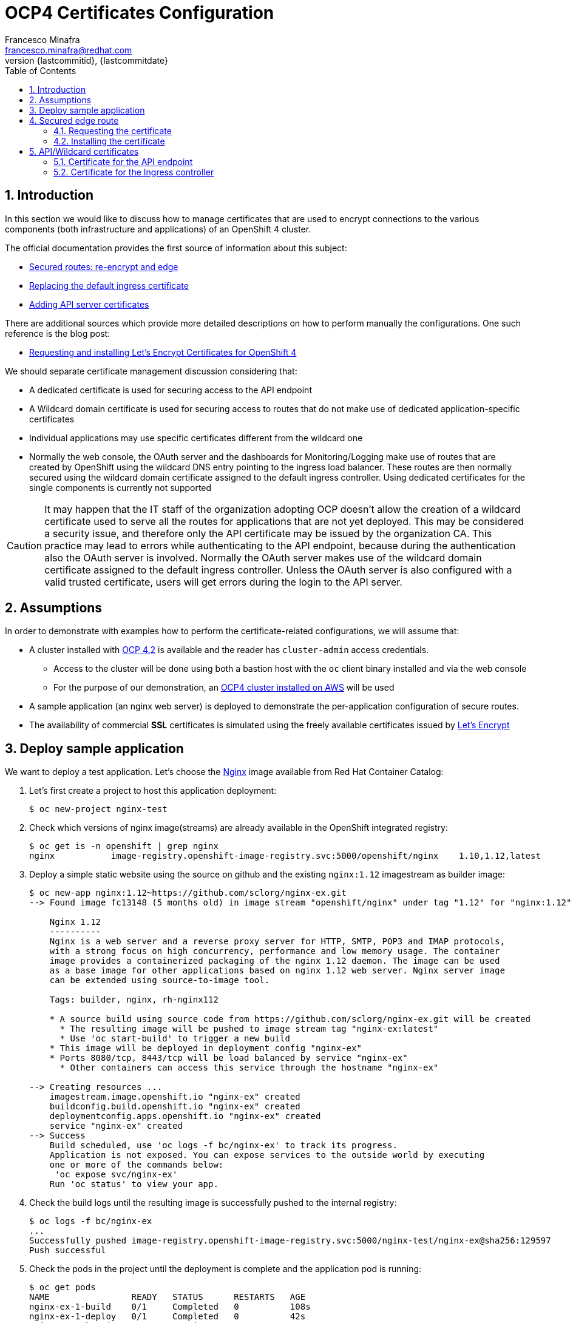 = OCP4 Certificates Configuration
Francesco Minafra <francesco.minafra@redhat.com>
:revnumber: {lastcommitid}
:revdate: {lastcommitdate}
:data-uri:
:toc: left
:source-highlighter: rouge
:icons: font
:stylesdir: ../stylesheets
:stylesheet: colony.css
// :stylesheet: asciidoctor.css

:sectnums:

== Introduction

In this section we would like to discuss how to manage certificates that are
used to encrypt connections to the various components (both infrastructure and
  applications) of an OpenShift 4 cluster.

The official documentation provides the first source of information about this subject:

* https://docs.openshift.com/container-platform/4.2/networking/routes/secured-routes.html[Secured routes: re-encrypt and edge]
* https://docs.openshift.com/container-platform/4.2/authentication/certificates/replacing-default-ingress-certificate.html[Replacing the default ingress certificate]
* https://docs.openshift.com/container-platform/4.2/authentication/certificates/api-server.html[Adding API server certificates]

There are additional sources which provide more detailed descriptions on how to
perform manually the configurations. One such reference is the blog post:

* https://blog.openshift.com/requesting-and-installing-lets-encrypt-certificates-for-openshift-4/[Requesting and installing Let's Encrypt Certificates for OpenShift 4]

We should separate certificate management discussion considering that:

* A dedicated certificate is used for securing access to the API endpoint
* A Wildcard domain certificate is used for securing access to routes that do not
make use of dedicated application-specific certificates
* Individual applications may use specific certificates different from the wildcard one
* Normally the web console, the OAuth server and the dashboards for
Monitoring/Logging make use of routes that are created by OpenShift using the
wildcard DNS entry pointing to the ingress load balancer. These routes are then
normally secured using the wildcard domain certificate assigned to the default
ingress controller. Using dedicated certificates for the single components is
currently not supported

[CAUTION]
====
It may happen that the IT staff of the organization adopting OCP doesn't allow
the creation of a wildcard certificate used to serve all the routes for
applications that are not yet deployed. This may be considered a security issue,
and therefore only the API certificate may be issued by the organization CA.
This practice may lead to errors while authenticating to the API endpoint, because
during the authentication also the OAuth server is involved. Normally the OAuth
server makes use of the wildcard domain certificate assigned to the default ingress
controller. Unless the OAuth server is also configured with a valid trusted
certificate, users will get errors during the login to the API server.
====

== Assumptions

In order to demonstrate with examples how to perform the certificate-related
configurations, we will assume that:

* A cluster installed with https://docs.openshift.com/container-platform/4.2/welcome/index.html[OCP 4.2] is available
and the reader has `cluster-admin` access credentials.
** Access to the cluster will be done using both a bastion host with the `oc` client
binary installed and via the web console
** For the purpose of our demonstration, an https://docs.openshift.com/container-platform/4.2/installing/installing_aws/installing-aws-default.html[OCP4 cluster installed on AWS] will be used
* A sample application (an nginx web server) is deployed to demonstrate the
per-application configuration of secure routes.
* The availability of commercial *SSL* certificates is simulated using the freely
available certificates issued by https://letsencrypt.org/[Let's Encrypt]

== Deploy sample application

We want to deploy a test application. Let's choose the
https://access.redhat.com/containers/?tab=images#/registry.access.redhat.com/rhel8/nginx-116[Nginx]
image available from Red Hat Container Catalog:

. Let's first create a project to host this application deployment:
+
[source%nowrap,sh]
----
$ oc new-project nginx-test
----
+
. Check which versions of nginx image(streams) are already available in the OpenShift
integrated registry:
+
[source%nowrap,sh]
----
$ oc get is -n openshift | grep nginx
nginx           image-registry.openshift-image-registry.svc:5000/openshift/nginx    1.10,1.12,latest
----
+
. Deploy a simple static website using the source on github and the existing
`nginx:1.12` imagestream as builder image:
+
[source%nowrap,sh]
----
$ oc new-app nginx:1.12~https://github.com/sclorg/nginx-ex.git
--> Found image fc13148 (5 months old) in image stream "openshift/nginx" under tag "1.12" for "nginx:1.12"

    Nginx 1.12
    ----------
    Nginx is a web server and a reverse proxy server for HTTP, SMTP, POP3 and IMAP protocols,
    with a strong focus on high concurrency, performance and low memory usage. The container
    image provides a containerized packaging of the nginx 1.12 daemon. The image can be used
    as a base image for other applications based on nginx 1.12 web server. Nginx server image
    can be extended using source-to-image tool.

    Tags: builder, nginx, rh-nginx112

    * A source build using source code from https://github.com/sclorg/nginx-ex.git will be created
      * The resulting image will be pushed to image stream tag "nginx-ex:latest"
      * Use 'oc start-build' to trigger a new build
    * This image will be deployed in deployment config "nginx-ex"
    * Ports 8080/tcp, 8443/tcp will be load balanced by service "nginx-ex"
      * Other containers can access this service through the hostname "nginx-ex"

--> Creating resources ...
    imagestream.image.openshift.io "nginx-ex" created
    buildconfig.build.openshift.io "nginx-ex" created
    deploymentconfig.apps.openshift.io "nginx-ex" created
    service "nginx-ex" created
--> Success
    Build scheduled, use 'oc logs -f bc/nginx-ex' to track its progress.
    Application is not exposed. You can expose services to the outside world by executing
    one or more of the commands below:
     'oc expose svc/nginx-ex'
    Run 'oc status' to view your app.
----
+
. Check the build logs until the resulting image is successfully pushed to the
internal registry:
+
[source%nowrap,sh]
----
$ oc logs -f bc/nginx-ex
...
Successfully pushed image-registry.openshift-image-registry.svc:5000/nginx-test/nginx-ex@sha256:129597
Push successful
----
+
. Check the pods in the project until the deployment is complete and the application
pod is running:
+
[source%nowrap,sh]
----
$ oc get pods
NAME                READY   STATUS      RESTARTS   AGE
nginx-ex-1-build    0/1     Completed   0          108s
nginx-ex-1-deploy   0/1     Completed   0          42s
nginx-ex-1-ksgvj    1/1     Running     0          34s
----
+
. Get info about the domain suffix that the ingress controller
appends to the exposed application routes, also known as the
*router canonical host name*:
+
[source%nowrap,sh]
----
$ oc get ingress.config cluster -o yaml | grep domain
  domain: apps.ocp4cluster.example.com
----
+
. Expose a route for the application using a custom host name:
+
[source%nowrap,sh]
----
$ oc expose svc/nginx-ex --hostname website.apps.ocp4cluster.example.com
  route.route.openshift.io/nginx-ex exposed
----
+
. Notice that the service for our example application is listening on both port
8080-tcp (http) and 8443-tcp (https).
+
[source%nowrap,sh]
----
$ oc get service nginx-ex -o yaml

apiVersion: v1
kind: Service
metadata:
  annotations:
    openshift.io/generated-by: OpenShiftNewApp
  creationTimestamp: "2020-04-04T15:24:06Z"
  labels:
    app: nginx-ex
  name: nginx-ex
  namespace: nginx-test
  resourceVersion: "4448474"
  selfLink: /api/v1/namespaces/nginx-test/services/nginx-ex
  uid: 52871cc2-7688-11ea-882b-0299395f75b4
spec:
  clusterIP: 172.30.219.132
  ports:
  - name: 8080-tcp
    port: 8080
    protocol: TCP
    targetPort: 8080
  - name: 8443-tcp
    port: 8443
    protocol: TCP
    targetPort: 8443
  selector:
    app: nginx-ex
    deploymentconfig: nginx-ex
  sessionAffinity: None
  type: ClusterIP
status:
  loadBalancer: {}
----
+
. Notice that the route created with the expose command is listening only on port
80-tcp, because the target port is 8080-tcp on the service side.
+
[NOTE]
====
Get more info about the `route` resource with the command: `oc explain route.spec.port`
====
+
[source%nowrap,sh]
----
$ oc get route nginx-ex -o yaml
apiVersion: route.openshift.io/v1
kind: Route
metadata:
  creationTimestamp: "2020-04-04T15:30:35Z"
  labels:
    app: nginx-ex
  name: nginx-ex
  namespace: nginx-test
  resourceVersion: "4451194"
  selfLink: /apis/route.openshift.io/v1/namespaces/nginx-test/routes/nginx-ex
  uid: 3a6c5102-7689-11ea-8459-0a580a800024
spec:
  host: website.apps.ocp4cluster.example.com
  port:
    targetPort: 8080-tcp
  subdomain: ""
  to:
    kind: Service
    name: nginx-ex
    weight: 100
  wildcardPolicy: None
status:
  ingress:
  - conditions:
    - lastTransitionTime: "2020-04-04T15:30:35Z"
      status: "True"
      type: Admitted
    host: website.apps.ocp4cluster.example.com
    routerCanonicalHostname: apps.ocp4cluster.example.com
    routerName: default
    wildcardPolicy: None
----
+
. Check that the route is actually working:
+
[source%nowrap,sh]
----
$ curl --head website.apps.ocp4cluster.example.com
HTTP/1.1 200 OK
Server: nginx/1.12.1
Date: Sat, 04 Apr 2020 15:31:07 GMT
Content-Type: text/html
Content-Length: 37451
Last-Modified: Sat, 04 Apr 2020 15:24:58 GMT
ETag: "5e88a6ca-924b"
Accept-Ranges: bytes
Set-Cookie: 412d7c10008752e4b9932459e3e64d55=92df654ecafe8ab745d16c244970e652; path=/; HttpOnly
Cache-control: private
----

== Secured edge route

Let's create an https://docs.openshift.com/container-platform/4.2/networking/routes/secured-routes.html[edge route]
for the application deployed in the previous section using a custom certificate.

In most organizations the custom certificate is either provided by an internal
trusted certification authority or purchased via a commercial certification
authority that verifies the identity of the requester.

In our case we will use certificates issued for free by https://letsencrypt.org/[Let's Encrypt].
These certificates are short-lived but trusted by most modern web browsers.

=== Requesting the certificate

Following the instructions in this https://blog.openshift.com/requesting-and-installing-lets-encrypt-certificates-for-openshift-4/[Red Hat blog post]
we will request a certificate for the hostname that we assigned to the exposed route
of the sample application already deployed as described above.

[NOTE]
====
The steps that follow assume that the OpenShift 4 cluster is deployed on AWS.
Similar steps should be followed if using another cloud provider or virtualization
platform.
====

. From the bastion host, clone the acme.sh GitHub repository
+
[source%nowrap,sh]
----
$ cd $HOME
$ git clone https://github.com/neilpang/acme.sh
$ cd acme.sh
----
+
. Update the file `$HOME/acme.sh/dnsapi/dns_aws.sh` with your AWS access credentials.
. Define a variable for the hostname that will have the certificate issued. In our
case this will be the hostname choosen for the exported route of the example application
deployed earlier:
+
[source%nowrap,sh]
----
$ export WEB_HOSTNAME=website.apps.ocp4cluster.example.com
----
+
. Run the `acme.sh` script
+
[source%nowrap,sh]
----
$ ${HOME}/acme.sh/acme.sh --issue -d ${WEB_HOSTNAME} --dns dns_aws
----
+
. It is usually a good idea to move the certificates from the *acme.sh* default
path to a well known directory. So use the `--install-cert` option of the `acme.sh`
script to copy the certificates to `$HOME/web-certificates`.
+
[source%nowrap,sh]
----
$ export CERTDIR=$HOME/web-certificates
$ mkdir -p ${CERTDIR}
$ ${HOME}/acme.sh/acme.sh --install-cert -d ${WEB_HOSTNAME} --cert-file ${CERTDIR}/cert.pem --key-file ${CERTDIR}/key.pem --fullchain-file ${CERTDIR}/fullchain.pem --ca-file ${CERTDIR}/ca.cer
----

=== Installing the certificate

We have previously exposed the service for the web app using a route that is not
secured by any encryption. Let's delete that route and recreate it using the
just generated certificate:

[source%nowrap,sh]
----
$ oc get route
NAME     HOST/PORT                            PATH   SERVICES   PORT       TERMINATION   WILDCARD
nginx-ex website.apps.ocp4cluster.example.com        nginx-ex   8080-tcp                 None

$ oc delete route nginx-ex
route.route.openshift.io "nginx-ex" deleted

$ oc create route edge --service=nginx-ex --cert=${CERTDIR}/cert.pem --key=${CERTDIR}/key.pem --ca-cert=${CERTDIR}/ca.cer --hostname=website.apps.ocp4cluster.example.com
route.route.openshift.io/nginx-ex created

$ oc get route
NAME     HOST/PORT                            PATH   SERVICES   PORT       TERMINATION   WILDCARD
nginx-ex website.apps.ocp4cluster.example.com        nginx-ex   8080-tcp   edge          None


$ curl --head https://website.apps.ocp4cluster.example.com
HTTP/1.1 200 OK
Server: nginx/1.12.1
Date: Sun, 05 Apr 2020 09:38:02 GMT
Content-Type: text/html
Content-Length: 37451
Last-Modified: Sat, 04 Apr 2020 15:24:58 GMT
ETag: "5e88a6ca-924b"
Accept-Ranges: bytes
Set-Cookie: 412d7c10008752e4b9932459e3e64d55=92df654ecafe8ab745d16c244970e652; path=/; HttpOnly; Secure
Cache-control: private
----

== API/Wildcard certificates

These can be installed following step by step the instructions in the blog post
from Wolfgang Kulhanek: https://blog.openshift.com/requesting-and-installing-lets-encrypt-certificates-for-openshift-4/

Initially we notice how accessing the console happens over a secure connection.
The certificate used for this connection is however untrusted and produces an
error when we try to access it with the `curl` client:

[source%nowrap,sh]
----
$ oc whoami --show-console
https://console-openshift-console.apps.ocp4cluster.example.com

$ curl --head https://console-openshift-console.apps.ocp4cluster.example.com
curl: (60) Peer's certificate issuer has been marked as not trusted by the user.
More details here: http://curl.haxx.se/docs/sslcerts.html

curl performs SSL certificate verification by default, using a "bundle"
 of Certificate Authority (CA) public keys (CA certs). If the default
 bundle file isn't adequate, you can specify an alternate file
 using the --cacert option.
If this HTTPS server uses a certificate signed by a CA represented in
 the bundle, the certificate verification probably failed due to a
 problem with the certificate (it might be expired, or the name might
 not match the domain name in the URL).
If you'd like to turn off curl's verification of the certificate, use
 the -k (or --insecure) option.
----

=== Certificate for the API endpoint

Reference:

https://docs.openshift.com/container-platform/4.2/authentication/certificates/api-server.html

. Define a variable for the hostname that will have the certificate issued:
+
[source%nowrap,sh]
----
$ export API_HOSTNAME=$(oc whoami --show-server | cut -f 2 -d ':' | cut -f 3 -d '/')
$ echo $API_HOSTNAME
----
+
. If not already done, update the file `$HOME/acme.sh/dnsapi/dns_aws.sh` with your
AWS access credentials.
. Run the `acme.sh` script
+
[source%nowrap,sh]
----
$ ${HOME}/acme.sh/acme.sh --issue -d ${API_HOSTNAME} --dns dns_aws
----
+
. Move the certificates from the *acme.sh* default path to a well known directory:
+
[source%nowrap,sh]
----
$ export API_CERTDIR=$HOME/api-certificates
$ mkdir -p ${API_CERTDIR}
$ ${HOME}/acme.sh/acme.sh --install-cert -d ${API_HOSTNAME} --cert-file ${API_CERTDIR}/cert.pem --key-file ${API_CERTDIR}/key.pem --fullchain-file ${API_CERTDIR}/fullchain.pem --ca-file ${API_CERTDIR}/ca.cer
----
+
. Create a secret that contains the certificate and key in the `openshift-config` namespace.
+
[source%nowrap,sh]
----
$ oc create secret tls -n openshift-config api-certs --cert=${API_CERTDIR}/fullchain.pem --key=${API_CERTDIR}/key.pem
----
+
. Update the API server to reference the created secret.
+
[source%nowrap,bash]
----
$ oc patch apiserver cluster --type=merge --patch='{"spec": {"servingCerts": {"namedCertificates": [{"names": [" '$API_HOSTNAME' "], "servingCertificate": {"name": "api-certs"}}]}}}'
----
+
. Check the progress until the `kube-apiserver` operator finishes updating
+
[source%nowrap,sh]
----
$ oc get clusteroperators | grep kube-apiserver
kube-apiserver                             4.2.20    True        False          False      8d
----
+
. Notice that if we try to login to the API endpoint without using the existing
`kubeconfig` file (that embeds an X.509 client certificate that never expires),
we get errors:
+
[source%nowrap,sh]
----
$ oc login -u kubeadmin https://api.ocp4cluster.example.com:6443
error: x509: certificate signed by unknown authority

$ oc login -u kubeadmin https://api.ocp4cluster.example.com:6443 --certificate-authority=${API_CERTDIR}/ca.cer
error: x509: certificate signed by unknown authority
----
+
. The previous errors appear because during a login operation:
.. Two different hosts are reached: API and OAuth
.. The parameter `--certificate-authority` is only used to validate the API
connections, so the Authentication URL must be validated using the CA bundle in
the system.
.. See this support ticket: https://access.redhat.com/support/cases/#/case/02596371
.. See this KB article: https://access.redhat.com/solutions/4878721
. Currently it is not possible to change only the OAuth certificate, without also
changing the wildcard certificate used by the ingress controller. See the
following RFE support ticket: https://access.redhat.com/support/cases/#/case/02601530

[NOTE]
====
To demonstrate the fact that *oauth-openshift* intervenes in the process of
login to the API console, we may do intentionally a mistake and install
a certificate issued for `apps.ocp4cluster.example.com` instead of
`*.apps.ocp4cluster.example.com` when updating the certificate for the ingress
controller (see the following section).

In that case we have the following error when trying to login:

[source%nowrap,sh]
----
$ oc login -u kubeadmin https://api.ocp4cluster.example.com:6443
error: x509: certificate is valid for apps.ocp4cluster.example.com, not oauth-openshift.apps.ocp4cluster.example.com
----
====

=== Certificate for the Ingress controller

Reference:

https://docs.openshift.com/container-platform/4.2/authentication/certificates/replacing-default-ingress-certificate.html

. Define a variable for the hostname that will have the certificate issued:
+
[source%nowrap,sh]
----
$ export WILDCARD_HOSTNAME=$(oc get ingresscontroller default -n openshift-ingress-operator -o jsonpath='{.status.domain}')
$ echo $WILDCARD_HOSTNAME
----
+
. If not already done, update the file `$HOME/acme.sh/dnsapi/dns_aws.sh` with your
AWS access credentials.
. Run the `acme.sh` script
+
[source%nowrap,sh]
----
$ ${HOME}/acme.sh/acme.sh --issue -d *.${WILDCARD_HOSTNAME} --dns dns_aws
----
+
. Move the certificates from the *acme.sh* default path to a well known directory.
+
[source%nowrap,sh]
----
$ export WILDCARD_CERTDIR=$HOME/ingress-certificates
$ mkdir -p ${WILDCARD_CERTDIR}
$ ${HOME}/acme.sh/acme.sh --install-cert -d *.${WILDCARD_HOSTNAME} --cert-file ${WILDCARD_CERTDIR}/cert.pem --key-file ${WILDCARD_CERTDIR}/key.pem --fullchain-file ${WILDCARD_CERTDIR}/fullchain.pem --ca-file ${WILDCARD_CERTDIR}/ca.cer
----
+
. Create a secret that contains the certificate and key in the `openshift-ingress` namespace.
+
[source%nowrap,sh]
----
$ oc create secret tls -n openshift-ingress router-certs --cert=${WILDCARD_CERTDIR}/fullchain.pem --key=${WILDCARD_CERTDIR}/key.pem
----
+
. Update the Custom Resource for the router to reference the created secret.
+
[source%nowrap,sh]
----
$ oc patch ingresscontroller default -n openshift-ingress-operator --type=merge --patch='{"spec": {"defaultCertificate": {"name": "router-certs" }}}'
----
